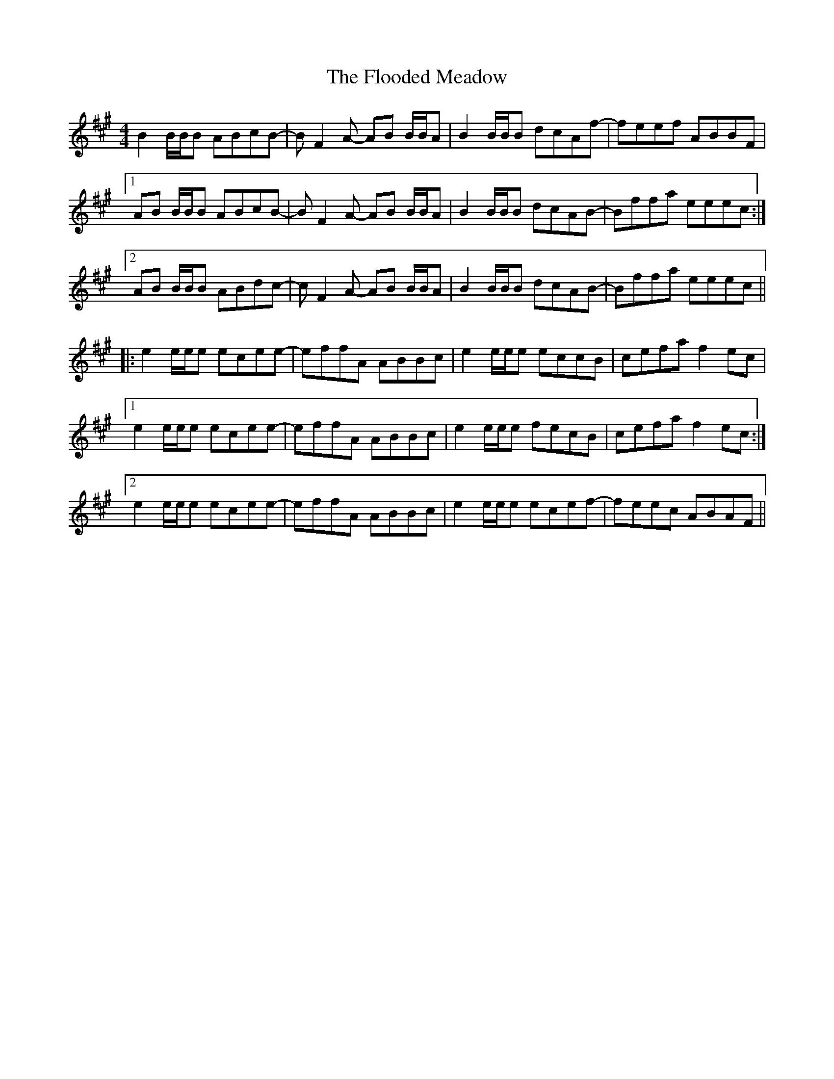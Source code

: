 X: 13443
T: Flooded Meadow, The
R: reel
M: 4/4
K: Bdorian
B2 B/B/B ABcB-|B F2 A- AB B/B/A|B2 B/B/B dcAf-|feef ABBF|
[1AB B/B/B ABcB-|B F2 A- AB B/B/A|B2 B/B/B dcAB-|Bffa eeec:|
[2AB B/B/B ABdc-|c F2 A- AB B/B/A|B2 B/B/B dcAB-|Bffa eeec||
|:e2 e/e/e ecee-|effA ABBc|e2 e/e/e eccB|cefa f2ec|
[1e2 e/e/e ecee-|effA ABBc|e2 e/e/e fecB|cefa f2ec:|
[2e2 e/e/e ecee-|effA ABBc|e2 e/e/e ecef-|feec ABAF||

